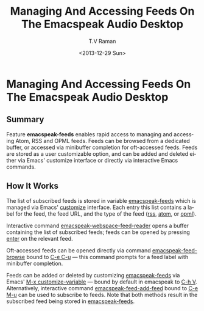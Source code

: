 * Managing And Accessing Feeds  On The Emacspeak Audio Desktop 


** Summary

Feature *emacspeak-feeds* enables rapid access to managing and
accessing Atom, RSS and OPML feeds. Feeds can be browsed from a
dedicated buffer, or accessed via minibuffer completion for
oft-accessed feeds. Feeds are stored as a user customizable
option, and can be added and deleted either via Emacs' customize
interface or directly via interactive Emacs commands.

** How It Works

The list of subscribed feeds is stored in variable
_emacspeak-feeds_ which is managed via Emacs' _customize_
interface. Each entry this list contains a label for the feed,
the feed URL, and the type of the feed (_rss_, _atom_, or
_opml_).

Interactive command  _emacspeak-webspace-feed-reader_ opens a
buffer containing the list of subscribed feeds; feeds can be
opened by pressing _enter_ on the relevant feed. 

Oft-accessed feeds can be opened directly via command
_emacspeak-feed-browse_ bound to _C-e C-u_ — this command prompts
for a feed label with minibuffer completion.

Feeds can be added or deleted by customizing _emacspeak-feeds_
via Emacs' _M-x customize-variable_ — bound by default in
emacspeak to _C-h V_. Alternatively, interactive command
_emacspeak-feed-add-feed_ bound to _C-e M-u_ can be used to
subscribe to feeds. Note that both methods result in the
subscribed feed being stored in _emacspeak-feeds_.


#+TITLE:Managing And Accessing Feeds  On The Emacspeak Audio Desktop 
#+DATE: <2013-12-29 Sun>
#+AUTHOR: T.V Raman
#+EMAIL: tv.raman.tv@gmail.com
#+OPTIONS: ':nil *:t -:t ::t <:t H:3 \n:nil ^:t arch:headline
#+OPTIONS: author:t c:nil creator:comment d:(not "LOGBOOK")
#+OPTIONS: date:t e:t email:nil f:t inline:t num:t p:nil pri:nil
#+OPTIONS: stat:t tags:t tasks:t tex:t timestamp:t toc:nil todo:t
#+OPTIONS: |:t
#+CREATOR: Emacs 24.3.50.2 (Org mode 8.2.3a)
#+DESCRIPTION:
#+EXCLUDE_TAGS: noexport
#+KEYWORDS:
#+LANGUAGE: en
#+SELECT_TAGS: export
